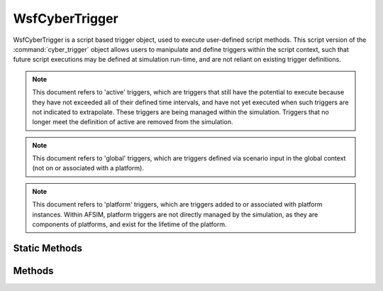 .. ****************************************************************************
.. CUI
..
.. The Advanced Framework for Simulation, Integration, and Modeling (AFSIM)
..
.. The use, dissemination or disclosure of data in this file is subject to
.. limitation or restriction. See accompanying README and LICENSE for details.
.. ****************************************************************************

WsfCyberTrigger
---------------

.. class:: WsfCyberTrigger inherits WsfObject
   :constructible:
   :cloneable:

WsfCyberTrigger is a script based trigger object, used to execute user-defined script methods. This script
version of the :command:`cyber_trigger` object allows users to manipulate and define triggers within
the script context, such that future script executions may be defined at simulation run-time, and are not
reliant on existing trigger definitions.

.. note::
   This document refers to 'active' triggers, which are triggers that still have the potential to
   execute because they have not exceeded all of their defined time intervals, and have not yet executed
   when such triggers are not indicated to extrapolate. These triggers are being managed within the
   simulation. Triggers that no longer meet the definition of active are removed from the simulation.

.. note::
   This document refers to 'global' triggers, which are triggers defined via scenario input in
   the global context (not on or associated with a platform).

.. note::
   This document refers to 'platform' triggers, which are triggers added to or associated with
   platform instances. Within AFSIM, platform triggers are not directly managed by the simulation,
   as they are components of platforms, and exist for the lifetime of the platform.

Static Methods
==============

.. method:: WsfCyberTrigger GetTrigger(string aTriggerName)

   Given the name of a trigger, returns a reference to an existing, active global trigger.

   If the name provided does not match an active global trigger managed by the simulation, the
   returned object will be invalid. As such, users should check the returned trigger for validity
   before attempting use.

.. method:: WsfCyberTrigger GetTrigger(string aPlatformName, string aTriggerName)

   Given the name of a platform and a trigger, returns a reference to a platform trigger.

   If the platform name provided does not match the name of an existing platform in the simulation,
   or a trigger with the specified name could not be located on that platform, the returned object
   will be invalid. As such, users should check the returned trigger for validity before attempting use.

Methods
=======

.. method:: WsfCyberTrigger CreateDerivedTrigger(string aTriggerName)

   Returns a copy of the trigger in the script context. This unique copy retains all of the parameters
   of the parent trigger, except triggers created in this way will always be set to execute (see
   :command:`cyber_trigger.execute_trigger`). In addition, if this trigger is later indicated to be
   added to the simulation for actual use, the user provided trigger name will be used to identify
   the trigger in the context it is added, and can be subsequently retrieved using this name.

   .. note::
      A trigger created in this way is non-functional until added to the simulation. This provides
      users the ability to potentially further modify the trigger before usage by the simulation.

.. method:: bool AddGlobalTrigger()

   Creates a copy of the current trigger, and adds the copy to the simulation for active management and
   execution as a global trigger. Returns true if successful, false otherwise (such as when a trigger with
   the same name already exists in the global context).

   .. note::
      This method does not invalidate or otherwise modify the trigger in the script context, as a copy is
      created to add the simulation. Furthermore, any additional modifications to the trigger in the script
      context will have no effect on the copy added to the simulation for execution and management.

.. method:: bool AddPlatformTrigger(string aPlatformName)

   Creates a copy of the current trigger, and adds the copy to the platform indicated by the user provided
   name for active use as a platform trigger. Returns true if successful, false otherwise (such as when the
   indicated platform is not found, or a trigger with the same name already exists on that platform).

   .. note::
      This method does not invalidate or otherwise modify the trigger in the script context, as a copy is
      created to add to the platform. Furthermore, any additional modifications to the trigger in the
      script context will have no effect on the copy added to the platform for execution.

.. method:: bool IsExtrapolated()

   Returns true if the trigger is indicated to continue executing after meeting its evaluation criteria.
   Returns false if the trigger is indicated to stop executing after meeting its evaluation criteria.

.. method:: bool HasTriggered()

   Returns true if this trigger has previously executed, false otherwise.

.. method:: bool IsExecutingTrigger()

   Returns true if the trigger is indicated to be functional. Returns false if the trigger is only
   intended to exist as a type definition for derived triggers.

   .. note::
      All triggers in the script context are executing triggers. Users may not modify this parameter.

.. method:: double NextIntervalTime()
            double NextIntervalTime(double aSimTime)

   Returns the simulation time (seconds) that the trigger will next evaluate and potentially execute.
   The first version provides the next evaluating interval time from the current simulation time, while
   the second version will provide the next evaluating interval time from the time provided by the user.

   These methods are functionally equivalent to :method:`WsfCyberTriggerInterval.NextEvaluationTime` in both cases,
   except that since a trigger can contain multiple interval definitions, these methods provide
   the next closest evaluating interval time for all intervals associated with a trigger.

.. method:: Array<WsfCyberTriggerInterval> GetIntervals()

   Returns an array of all of the intervals associated with this trigger.

   .. note::
      The intervals provided in this way are not references to the actual intervals on the trigger.
      As such, attempting to modify these intervals will have no effect on the actual trigger.

.. method:: string GetIdentifier()

   Returns the string identifier associated with this trigger. The identifier is used to properly provide a
   name or type to a trigger when added to the global or platform contexts within the simulation. This value is only
   used when a trigger is added in such a way.

.. method:: void SetExtrapolated(bool aExtrapolate)

   If provided a value of 'true', sets the trigger to be extrapolated such that it will continue executing for the duration
   of its intervals as long as the evaluation criteria is met. Providing a value of 'false' indicates that the trigger will
   only potentially execute once, the first time evaluation criteria is met.

.. method:: void AddInterval(WsfCyberTriggerInterval aInterval)

   Adds the provided interval to the trigger.

   .. note::
      If this method is called on an already active trigger, the added interval will only potentially modify trigger behavior
      after the trigger's next evaluation interval time.

.. method:: void ClearIntervals()

   Removes all existing intervals on the trigger.

   .. note::
      If this method is called on an already active trigger, the removal will not take effect until after the next scheduled
      trigger evaluation using the original intervals associated with the trigger (if applicable).

   .. warning::
      Removing all the intervals from a trigger, and not providing a future evaluating interval before the next regularly scheduled
      trigger evaluation will result in a non-functional trigger. This method should always be followed by the addition of intervals
      unless the intent is to prevent this trigger from functioning in the future.

.. method:: void SetIdentifier(string aIdentifier)

   Sets the string identifier associated with this trigger for subsequent usage when adding a trigger to simulation or platform management.
   Users may call this method multiple times to add the same trigger definition with different names.

.. method:: bool SetOnEvaluate(string aMethodName)

   Sets the evaluation method for this trigger. The string provided is the name of a global script method that must return a bool value. The
   function may have arguments, but values will not be provided for these arguments when used by the trigger.

   This method will return false if the trigger already has an evaluation method associated with the trigger definition, true otherwise.

.. method:: bool SetOnExecute(string aMethodName)

   Sets the execution method for this trigger. The string provided is the name of a global script method with any return value, although the
   return value will be ignored when used in conjunction with the trigger. The function may have arguments, but values
   will not be provided for these arguments when used by the trigger.
